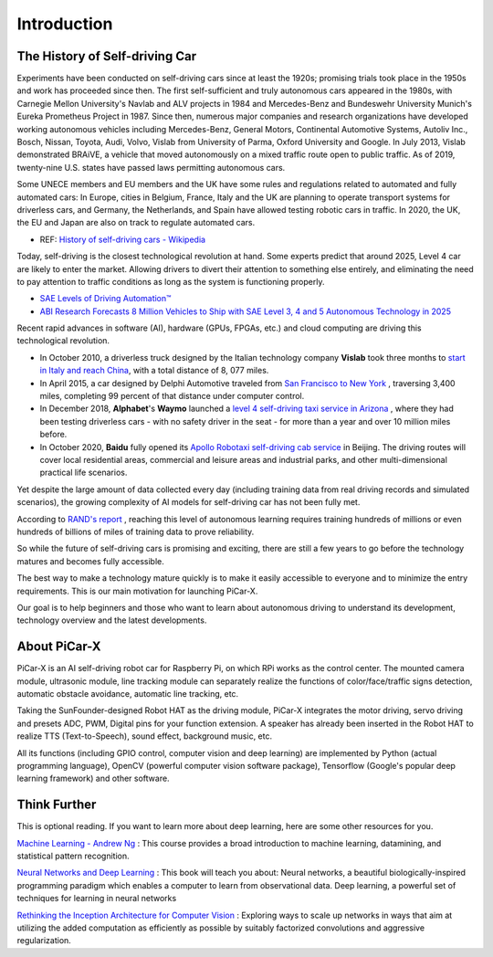 Introduction 
====================


The History of Self-driving Car
----------------------------------------

Experiments have been conducted on self-driving cars since at least the 1920s; promising trials took place in the 1950s and work has proceeded since then. 
The first self-sufficient and truly autonomous cars appeared in the 1980s, 
with Carnegie Mellon University's Navlab and ALV projects in 1984 and Mercedes-Benz and Bundeswehr University Munich's Eureka Prometheus Project in 1987. 
Since then, numerous major companies and research organizations have developed working autonomous vehicles including Mercedes-Benz, General Motors, 
Continental Automotive Systems, Autoliv Inc., Bosch, Nissan, Toyota, Audi, Volvo, Vislab from University of Parma, Oxford University and Google. 
In July 2013, Vislab demonstrated BRAiVE, a vehicle that moved autonomously on a mixed traffic route open to public traffic.
As of 2019, twenty-nine U.S. states have passed laws permitting autonomous cars.

Some UNECE members and EU members and the UK have some rules and regulations related to automated and fully automated cars: 
In Europe, cities in Belgium, France, Italy and the UK are planning to operate transport systems for driverless cars, and Germany, 
the Netherlands, and Spain have allowed testing robotic cars in traffic.
In 2020, the UK, the EU and Japan are also on track to regulate automated cars.

* REF: `History of self-driving cars - Wikipedia <https://en.wikipedia.org/wiki/History_of_self-driving_cars>`_


Today, self-driving is the closest technological revolution at hand. Some experts predict that around 2025, Level 4 car are likely to enter the market. Allowing drivers to divert their attention to something else entirely, and eliminating the need to pay attention to traffic conditions as long as the system is functioning properly.

* `SAE Levels of Driving Automation™  <https://www.sae.org/blog/sae-j3016-update>`_
* `ABI Research Forecasts 8 Million Vehicles to Ship with SAE Level 3, 4 and 5 Autonomous Technology in 2025 <https://www.abiresearch.com/press/abi-research-forecasts-8-million-vehicles-ship-sae-level-3-4-and-5-autonomous-technology-2025/>`_

.. image:: img/self_driving_car.jpeg

Recent rapid advances in software (AI), hardware (GPUs, FPGAs, etc.) and cloud computing are driving this technological revolution.

* In October 2010, a driverless truck designed by the Italian technology company **Vislab** took three months to `start in Italy and reach China <http://edition.cnn.com/2010/TECH/innovation/10/27/driverless.car/>`_, with a total distance of 8, 077 miles.
* In April 2015, a car designed by Delphi Automotive traveled from `San Francisco to New York <https://money.cnn.com/2015/04/03/autos/delphi-driverless-car-cross-country- trip/>`_ , traversing 3,400 miles, completing 99 percent of that distance under computer control. 
* In December 2018, **Alphabet**'s **Waymo** launched a `level 4 self-driving taxi service in Arizona <https://www.reuters.com/article/us-waymo-selfdriving-focus/waymo-unveils-self- driving-taxi-service-in-arizona-for-paying-customers-idUSKBN1O41M2>`_ , where they had been testing driverless cars - with no safety driver in the seat - for more than a year and over 10 million miles before.
* In October 2020, **Baidu** fully opened its `Apollo Robotaxi self-driving cab service <http://autonews.gasgoo.com/icv/70017615.html>`_ in Beijing. The driving routes will cover local residential areas, commercial and leisure areas and industrial parks, and other multi-dimensional practical life scenarios.

Yet despite the large amount of data collected every day (including training data from real driving records and simulated scenarios), the growing complexity of AI models for self-driving car has not been fully met.

According to `RAND's report <https://www.rand.org/pubs/research_reports/RR1478.html>`_ , reaching this level of autonomous learning requires training hundreds of millions or even hundreds of billions of miles of training data to prove reliability.

So while the future of self-driving cars is promising and exciting, there are still a few years to go before the technology matures and becomes fully accessible.

The best way to make a technology mature quickly is to make it easily accessible to everyone and to minimize the entry requirements. This is our main motivation for launching PiCar-X.

Our goal is to help beginners and those who want to learn about autonomous driving to understand its development, technology overview and the latest developments.


About PiCar-X
-------------------

.. image:: img/picar-x.jpg

PiCar-X is an AI self-driving robot car for Raspberry Pi, on which RPi works as the control center. 
The mounted camera module, ultrasonic module, line tracking module can separately realize the functions of color/face/traffic signs detection, automatic obstacle avoidance, automatic line tracking, etc.

Taking the SunFounder-designed Robot HAT as the driving module, PiCar-X integrates the motor driving, servo driving and presets ADC, PWM, Digital pins for your function extension. 
A speaker has already been inserted in the Robot HAT to realize TTS (Text-to-Speech), sound effect, background music, etc.

All its functions (including GPIO control, computer vision and deep learning) are implemented by Python (actual programming language), OpenCV (powerful computer vision software package), Tensorflow (Google's popular deep learning framework) and other software.


Think Further
---------------------
This is optional reading. If you want to learn more about deep learning, here are some other resources for you.

`Machine Learning - Andrew Ng <https://www.coursera.org/learn/machine-learning>`_ : This course provides a broad introduction to machine learning, datamining, and statistical pattern recognition. 

`Neural Networks and Deep Learning <http://neuralnetworksanddeeplearning.com/>`_ : This book will teach you about: Neural networks, a beautiful biologically-inspired programming paradigm which enables a computer to learn from observational data. Deep learning, a powerful set of techniques for learning in neural networks

`Rethinking the Inception Architecture for Computer Vision <https://arxiv.org/abs/1512.00567>`_ : Exploring ways to scale up networks in ways that aim at utilizing the added computation as efficiently as possible by suitably factorized convolutions and aggressive regularization.